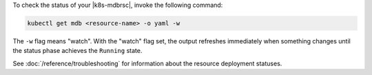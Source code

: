 To check the status of your |k8s-mdbrsc|, invoke the following
command:

.. code-block:: sh

   kubectl get mdb <resource-name> -o yaml -w

The ``-w`` flag means "watch". With the "watch" flag set, the output
refreshes immediately when something changes until the status phase
achieves the ``Running`` state.

See :doc:`/reference/troubleshooting` for information about the resource
deployment statuses.
